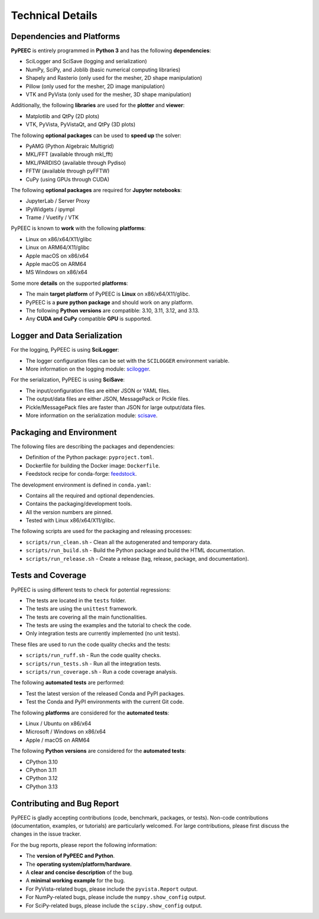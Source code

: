 Technical Details
=================

Dependencies and Platforms
--------------------------

**PyPEEC** is entirely programmed in **Python 3** and has the following **dependencies**:

* SciLogger and SciSave (logging and serialization)
* NumPy, SciPy, and Joblib (basic numerical computing libraries)
* Shapely and Rasterio (only used for the mesher, 2D shape manipulation)
* Pillow (only used for the mesher, 2D image manipulation)
* VTK and PyVista (only used for the mesher, 3D shape manipulation)

Additionally, the following **libraries** are used for the **plotter** and **viewer**:

* Matplotlib and QtPy (2D plots)
* VTK, PyVista, PyVistaQt, and QtPy (3D plots)

The following **optional packages** can be used to **speed up** the solver:

* PyAMG (Python Algebraic Multigrid)
* MKL/FFT (available through mkl_fft)
* MKL/PARDISO (available through Pydiso)
* FFTW (available through pyFFTW)
* CuPy (using GPUs through CUDA)

The following **optional packages** are required for **Jupyter notebooks**:

* JupyterLab / Server Proxy
* IPyWidgets / ipympl
* Trame / Vuetify / VTK

PyPEEC is known to **work** with the following **platforms**:

* Linux on x86/x64/X11/glibc
* Linux on ARM64/X11/glibc
* Apple macOS on x86/x64
* Apple macOS on ARM64
* MS Windows on x86/x64

Some more **details** on the supported **platforms**:

* The main **target platform** of PyPEEC is **Linux** on x86/x64/X11/glibc.
* PyPEEC is a **pure python package** and should work on any platform.
* The following **Python versions** are compatible: 3.10, 3.11, 3.12, and 3.13.
* Any **CUDA and CuPy** compatible **GPU** is supported.

Logger and Data Serialization
-----------------------------

For the logging, PyPEEC is using **SciLogger**:

* The logger configuration files can be set with the  ``SCILOGGER`` environment variable.
* More information on the logging module: `scilogger <https://github.com/otvam/scilogger>`__.

For the serialization, PyPEEC is using **SciSave**:

* The input/configuration files are either JSON or YAML files.
* The output/data files are either JSON, MessagePack or Pickle files.
* Pickle/MessagePack files are faster than JSON for large output/data files.
* More information on the serialization module: `scisave <https://github.com/otvam/scisave>`__.

Packaging and Environment
-------------------------

The following files are describing the packages and dependencies:

* Definition of the Python package: ``pyproject.toml``.
* Dockerfile for building the Docker image: ``Dockerfile``.
* Feedstock recipe for conda-forge: `feedstock <https://github.com/conda-forge/pypeec-feedstock>`__.

The development environment is defined in ``conda.yaml``:

* Contains all the required and optional dependencies.
* Contains the packaging/development tools.
* All the version numbers are pinned.
* Tested with Linux x86/x64/X11/glibc.

The following scripts are used for the packaging and releasing processes:

* ``scripts/run_clean.sh`` - Clean all the autogenerated and temporary data.
* ``scripts/run_build.sh`` - Build the Python package and build the HTML documentation.
* ``scripts/run_release.sh`` - Create a release (tag, release, package, and documentation).

Tests and Coverage
------------------

PyPEEC is using different tests to check for potential regressions:

* The tests are located in the ``tests`` folder.
* The tests are using the ``unittest`` framework.
* The tests are covering all the main functionalities.
* The tests are using the examples and the tutorial to check the code.
* Only integration tests are currently implemented (no unit tests).

These files are used to run the code quality checks and the tests:

* ``scripts/run_ruff.sh`` - Run the code quality checks.
* ``scripts/run_tests.sh`` - Run all the integration tests.
* ``scripts/run_coverage.sh`` - Run a code coverage analysis.

The following **automated tests** are performed:

* Test the latest version of the released Conda and PyPI packages.
* Test the Conda and PyPI environments with the current Git code.

The following **platforms** are considered for the **automated tests**:

* Linux / Ubuntu on x86/x64
* Microsoft / Windows on x86/x64
* Apple / macOS on ARM64

The following **Python versions** are considered for the **automated tests**:

* CPython 3.10
* CPython 3.11
* CPython 3.12
* CPython 3.13

Contributing and Bug Report
---------------------------

PyPEEC is gladly accepting contributions (code, benchmark, packages, or tests).
Non-code contributions (documentation, examples, or tutorials) are particularly welcomed.
For large contributions, please first discuss the changes in the issue tracker.

For the bug reports, please report the following information:

* The **version of PyPEEC and Python**.
* The **operating system/platform/hardware**.
* A **clear and concise description** of the bug.
* A **minimal working example** for the bug.
* For PyVista-related bugs, please include the ``pyvista.Report`` output.
* For NumPy-related bugs, please include the ``numpy.show_config`` output.
* For SciPy-related bugs, please include the ``scipy.show_config`` output.
